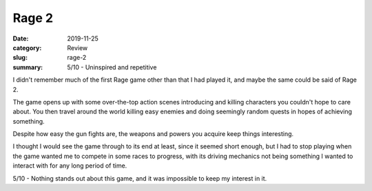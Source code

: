 Rage 2
=======

:date: 2019-11-25
:category: Review
:slug: rage-2
:summary: 5/10 - Uninspired and repetitive

I didn't remember much of the first Rage game other than that I had played it,
and maybe the same could be said of Rage 2.

The game opens up with some over-the-top action scenes introducing and killing
characters you couldn't hope to care about. You then travel around the world
killing easy enemies and doing seemingly random quests in hopes of achieving
something.

Despite how easy the gun fights are, the weapons and powers you acquire keep
things interesting.

I thought I would see the game through to its end at least, since it seemed
short enough, but I had to stop playing when the game wanted me to compete in
some races to progress, with its driving mechanics not being something I wanted
to interact with for any long period of time.

5/10 - Nothing stands out about this game, and it was impossible to keep my interest in it.
